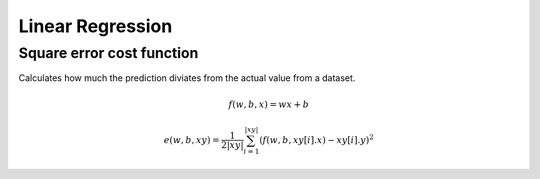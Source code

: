 Linear Regression
=================

Square error cost function
--------------------------

Calculates how much the prediction diviates from the actual value from a dataset.

.. math::

    f(w, b, x) = wx + b

    e(w, b, xy) = \frac{1}{2|xy|} \sum_{i=1}^{|xy|}(f(w, b, xy[i].x) - xy[i].y)^2